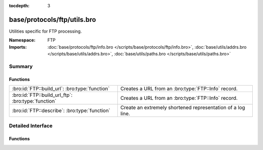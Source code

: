:tocdepth: 3

base/protocols/ftp/utils.bro
============================
.. bro:namespace:: FTP

Utilities specific for FTP processing.

:Namespace: FTP
:Imports: :doc:`base/protocols/ftp/info.bro </scripts/base/protocols/ftp/info.bro>`, :doc:`base/utils/addrs.bro </scripts/base/utils/addrs.bro>`, :doc:`base/utils/paths.bro </scripts/base/utils/paths.bro>`

Summary
~~~~~~~
Functions
#########
================================================== ===========================================================
:bro:id:`FTP::build_url`: :bro:type:`function`     Creates a URL from an :bro:type:`FTP::Info` record.
:bro:id:`FTP::build_url_ftp`: :bro:type:`function` Creates a URL from an :bro:type:`FTP::Info` record.
:bro:id:`FTP::describe`: :bro:type:`function`      Create an extremely shortened representation of a log line.
================================================== ===========================================================


Detailed Interface
~~~~~~~~~~~~~~~~~~
Functions
#########
.. bro:id:: FTP::build_url

   :Type: :bro:type:`function` (rec: :bro:type:`FTP::Info`) : :bro:type:`string`

   Creates a URL from an :bro:type:`FTP::Info` record.
   

   :rec: An :bro:type:`FTP::Info` record.
   

   :returns: A URL, not prefixed by ``"ftp://"``.

.. bro:id:: FTP::build_url_ftp

   :Type: :bro:type:`function` (rec: :bro:type:`FTP::Info`) : :bro:type:`string`

   Creates a URL from an :bro:type:`FTP::Info` record.
   

   :rec: An :bro:type:`FTP::Info` record.
   

   :returns: A URL prefixed with ``"ftp://"``.

.. bro:id:: FTP::describe

   :Type: :bro:type:`function` (rec: :bro:type:`FTP::Info`) : :bro:type:`string`

   Create an extremely shortened representation of a log line.



